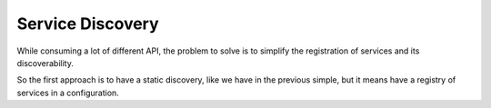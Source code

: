 Service Discovery
=================

While consuming a lot of different API, the problem to solve is to 
simplify the registration of services and its discoverability.

So the first approach is to have a static discovery, like we have
in the previous simple, but it means have a registry of services
in a configuration.

